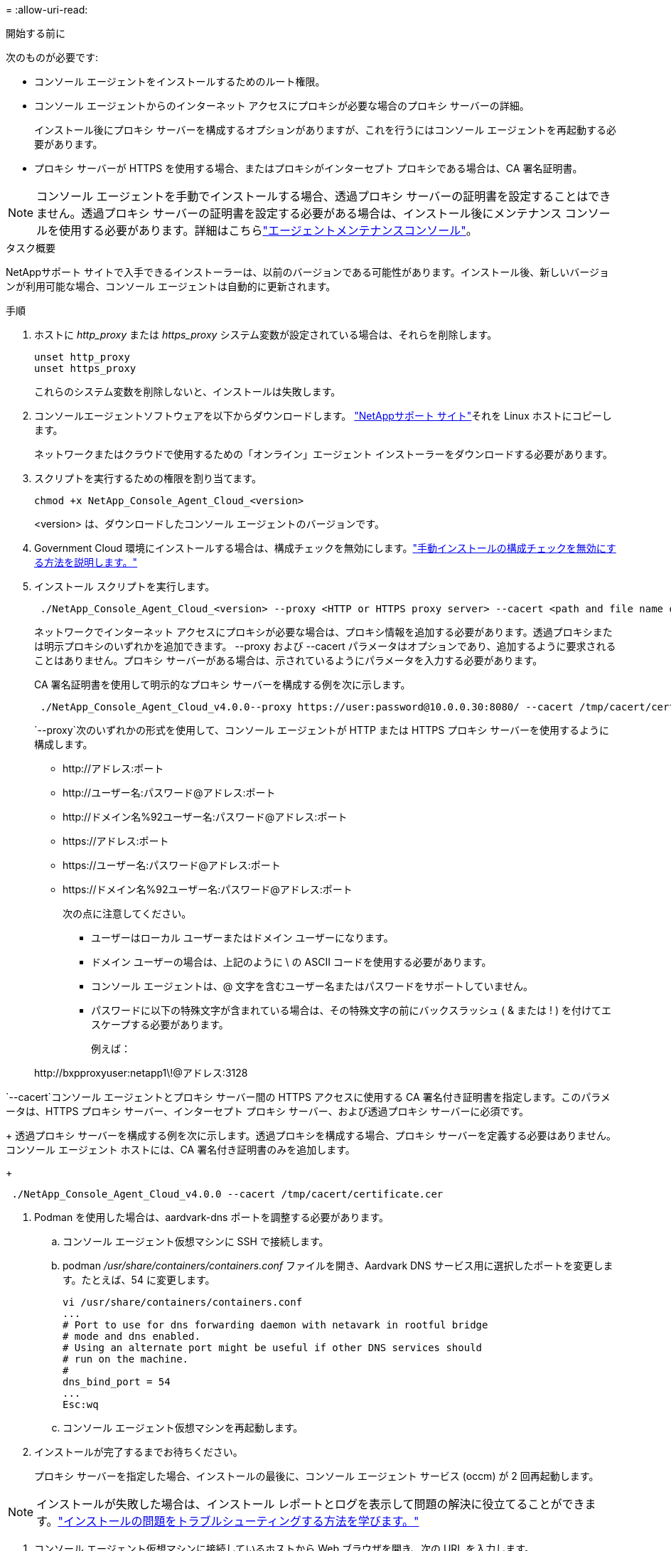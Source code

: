 = 
:allow-uri-read: 


.開始する前に
次のものが必要です:

* コンソール エージェントをインストールするためのルート権限。
* コンソール エージェントからのインターネット アクセスにプロキシが必要な場合のプロキシ サーバーの詳細。
+
インストール後にプロキシ サーバーを構成するオプションがありますが、これを行うにはコンソール エージェントを再起動する必要があります。

* プロキシ サーバーが HTTPS を使用する場合、またはプロキシがインターセプト プロキシである場合は、CA 署名証明書。



NOTE: コンソール エージェントを手動でインストールする場合、透過プロキシ サーバーの証明書を設定することはできません。透過プロキシ サーバーの証明書を設定する必要がある場合は、インストール後にメンテナンス コンソールを使用する必要があります。詳細はこちらlink:reference-agent-maint-console.html["エージェントメンテナンスコンソール"]。

.タスク概要
NetAppサポート サイトで入手できるインストーラーは、以前のバージョンである可能性があります。インストール後、新しいバージョンが利用可能な場合、コンソール エージェントは自動的に更新されます。

.手順
. ホストに _http_proxy_ または _https_proxy_ システム変数が設定されている場合は、それらを削除します。
+
[source, cli]
----
unset http_proxy
unset https_proxy
----
+
これらのシステム変数を削除しないと、インストールは失敗します。

. コンソールエージェントソフトウェアを以下からダウンロードします。 https://mysupport.netapp.com/site/products/all/details/cloud-manager/downloads-tab["NetAppサポート サイト"^]それを Linux ホストにコピーします。
+
ネットワークまたはクラウドで使用するための「オンライン」エージェント インストーラーをダウンロードする必要があります。

. スクリプトを実行するための権限を割り当てます。
+
[source, cli]
----
chmod +x NetApp_Console_Agent_Cloud_<version>
----
+
<version> は、ダウンロードしたコンソール エージェントのバージョンです。

. Government Cloud 環境にインストールする場合は、構成チェックを無効にします。link:task-troubleshoot-agent.html#disable-config-check["手動インストールの構成チェックを無効にする方法を説明します。"]
. インストール スクリプトを実行します。
+
[source, cli]
----
 ./NetApp_Console_Agent_Cloud_<version> --proxy <HTTP or HTTPS proxy server> --cacert <path and file name of a CA-signed certificate>
----
+
ネットワークでインターネット アクセスにプロキシが必要な場合は、プロキシ情報を追加する必要があります。透過プロキシまたは明示プロキシのいずれかを追加できます。 --proxy および --cacert パラメータはオプションであり、追加するように要求されることはありません。プロキシ サーバーがある場合は、示されているようにパラメータを入力する必要があります。

+
CA 署名証明書を使用して明示的なプロキシ サーバーを構成する例を次に示します。

+
[source, cli]
----
 ./NetApp_Console_Agent_Cloud_v4.0.0--proxy https://user:password@10.0.0.30:8080/ --cacert /tmp/cacert/certificate.cer
----
+
`--proxy`次のいずれかの形式を使用して、コンソール エージェントが HTTP または HTTPS プロキシ サーバーを使用するように構成します。

+
** \http://アドレス:ポート
** \http://ユーザー名:パスワード@アドレス:ポート
** \http://ドメイン名%92ユーザー名:パスワード@アドレス:ポート
** \https://アドレス:ポート
** \https://ユーザー名:パスワード@アドレス:ポート
** \https://ドメイン名%92ユーザー名:パスワード@アドレス:ポート
+
次の点に注意してください。

+
*** ユーザーはローカル ユーザーまたはドメイン ユーザーになります。
*** ドメイン ユーザーの場合は、上記のように \ の ASCII コードを使用する必要があります。
*** コンソール エージェントは、@ 文字を含むユーザー名またはパスワードをサポートしていません。
*** パスワードに以下の特殊文字が含まれている場合は、その特殊文字の前にバックスラッシュ ( & または ! ) を付けてエスケープする必要があります。
+
例えば：

+
\http://bxpproxyuser:netapp1\!@アドレス:3128







`--cacert`コンソール エージェントとプロキシ サーバー間の HTTPS アクセスに使用する CA 署名付き証明書を指定します。このパラメータは、HTTPS プロキシ サーバー、インターセプト プロキシ サーバー、および透過プロキシ サーバーに必須です。

+ 透過プロキシ サーバーを構成する例を次に示します。透過プロキシを構成する場合、プロキシ サーバーを定義する必要はありません。コンソール エージェント ホストには、CA 署名付き証明書のみを追加します。

+

[source, cli]
----
 ./NetApp_Console_Agent_Cloud_v4.0.0 --cacert /tmp/cacert/certificate.cer
----
. Podman を使用した場合は、aardvark-dns ポートを調整する必要があります。
+
.. コンソール エージェント仮想マシンに SSH で接続します。
.. podman _/usr/share/containers/containers.conf_ ファイルを開き、Aardvark DNS サービス用に選択したポートを変更します。たとえば、54 に変更します。
+
[source, cli]
----
vi /usr/share/containers/containers.conf
...
# Port to use for dns forwarding daemon with netavark in rootful bridge
# mode and dns enabled.
# Using an alternate port might be useful if other DNS services should
# run on the machine.
#
dns_bind_port = 54
...
Esc:wq
----
.. コンソール エージェント仮想マシンを再起動します。




. インストールが完了するまでお待ちください。
+
プロキシ サーバーを指定した場合、インストールの最後に、コンソール エージェント サービス (occm) が 2 回再起動します。




NOTE: インストールが失敗した場合は、インストール レポートとログを表示して問題の解決に役立てることができます。link:task-troubleshoot-agent.html#troubleshoot-installation["インストールの問題をトラブルシューティングする方法を学びます。"]

. コンソール エージェント仮想マシンに接続しているホストから Web ブラウザを開き、次の URL を入力します。
+
https://_ipaddress_[]

. ログイン後、コンソール エージェントを設定します。
+
.. コンソール エージェントに関連付ける組織を指定します。
.. システムの名前を入力します。
.. *安全な環境で実行していますか?* の下で、制限モードを無効のままにします。
+
以下の手順ではコンソールを標準モードで使用する方法について説明しているため、制限モードは無効にしておく必要があります。安全な環境があり、このアカウントをバックエンド サービスから切断する場合にのみ、制限モードを有効にする必要があります。もしそうなら、link:task-quick-start-restricted-mode.html["NetApp Consoleを制限モードで使い始めるための手順に従います"] 。

.. *始めましょう*を選択します。



